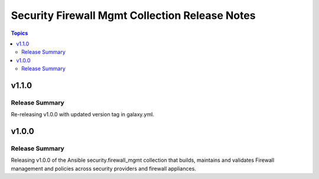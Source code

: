 ===============================================
Security Firewall Mgmt Collection Release Notes
===============================================

.. contents:: Topics

v1.1.0
======

Release Summary
---------------

Re-releasing v1.0.0 with updated version tag in galaxy.yml.

v1.0.0
======

Release Summary
---------------

Releasing v1.0.0 of the Ansible security.firewall_mgmt collection that builds, maintains and validates Firewall management and policies across security providers and firewall appliances.

